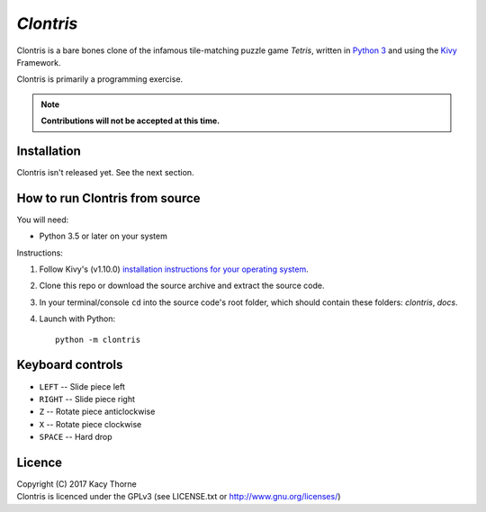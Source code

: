 *Clontris*
==========
Clontris is a bare bones clone of the infamous tile-matching puzzle game *Tetris*, written in `Python 3 <https://python.org>`_ and using the `Kivy <https://kivy.org>`_ Framework.

Clontris is primarily a programming exercise.

.. note:: **Contributions will not be accepted at this time.**

Installation
------------
Clontris isn't released yet. See the next section.

How to run Clontris from source
-------------------------------
You will need:

- Python 3.5 or later on your system

Instructions:

1. Follow Kivy's (v1.10.0) `installation instructions for your operating system <https://kivy.org/docs/installation/installation.html#>`_.
2. Clone this repo or download the source archive and extract the source code.
3. In your terminal/console ``cd`` into the source code's root folder, which should contain these folders: *clontris*, *docs*.
4. Launch with Python::

      python -m clontris

Keyboard controls
-----------------
- ``LEFT`` -- Slide piece left
- ``RIGHT`` -- Slide piece right
- ``Z`` -- Rotate piece anticlockwise
- ``X`` -- Rotate piece clockwise
- ``SPACE`` -- Hard drop

Licence
-------
| Copyright (C) 2017 Kacy Thorne
| Clontris is licenced under the GPLv3 (see LICENSE.txt or http://www.gnu.org/licenses/)
